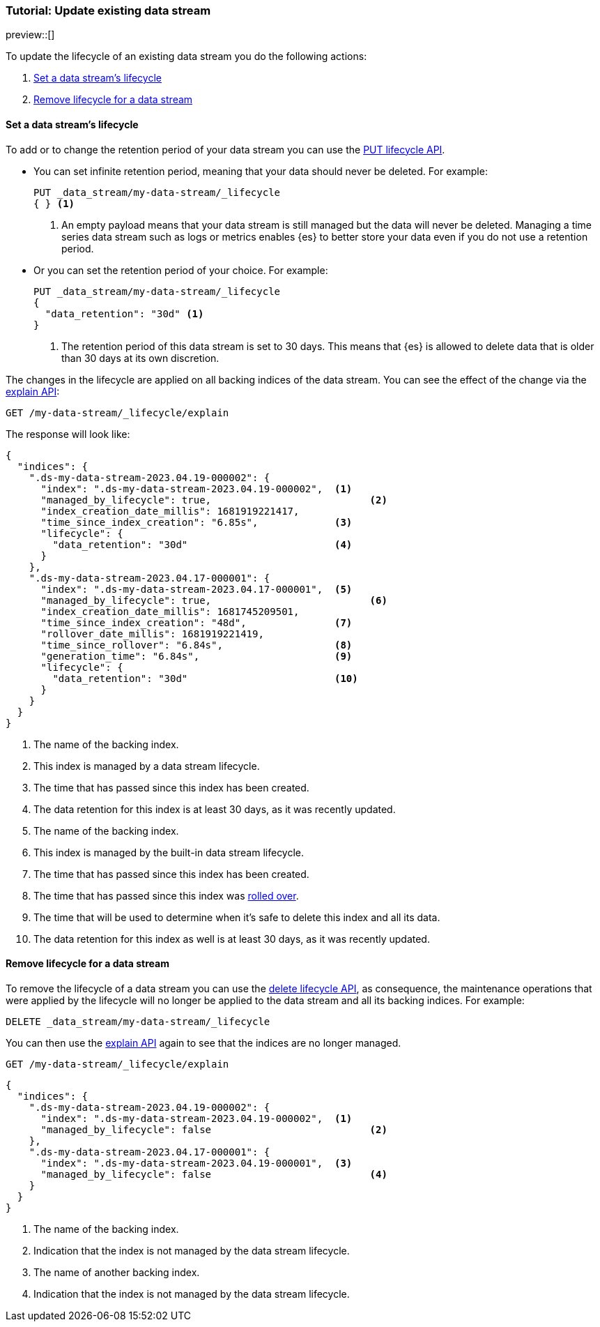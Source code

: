 [role="xpack"]
[[tutorial-manage-existing-data-stream]]
=== Tutorial: Update existing data stream

preview::[]

To update the lifecycle of an existing data stream you do the following actions:

. <<set-lifecycle>>
. <<delete-lifecycle>>

[discrete]
[[set-lifecycle]]
==== Set a data stream's lifecycle

To add or to change the retention period of your data stream you can use the <<data-streams-put-lifecycle, PUT lifecycle API>>.

* You can set infinite retention period, meaning that your data should never be deleted. For example:
+
[source,console]
----
PUT _data_stream/my-data-stream/_lifecycle
{ } <1>
----
// TEST[setup:my_data_stream]
<1> An empty payload means that your data stream is still managed but the data will never be deleted. Managing a time
series data stream such as logs or metrics enables {es} to better store your data even if you do not use a retention period.

* Or you can set the retention period of your choice. For example:
+
[source,console]
----
PUT _data_stream/my-data-stream/_lifecycle
{
  "data_retention": "30d" <1>
}
----
// TEST[continued]
<1> The retention period of this data stream is set to 30 days. This means that {es} is allowed to delete data that is
older than 30 days at its own discretion.

The changes in the lifecycle are applied on all backing indices of the data stream. You can see the effect of the change
via the <<data-streams-explain-lifecycle, explain API>>:

[source,console]
--------------------------------------------------
GET /my-data-stream/_lifecycle/explain
--------------------------------------------------
// TEST[continued]

The response will look like:

[source,console-result]
--------------------------------------------------
{
  "indices": {
    ".ds-my-data-stream-2023.04.19-000002": {
      "index": ".ds-my-data-stream-2023.04.19-000002",  <1>
      "managed_by_lifecycle": true,                           <2>
      "index_creation_date_millis": 1681919221417,
      "time_since_index_creation": "6.85s",             <3>
      "lifecycle": {
        "data_retention": "30d"                         <4>
      }
    },
    ".ds-my-data-stream-2023.04.17-000001": {
      "index": ".ds-my-data-stream-2023.04.17-000001",  <5>
      "managed_by_lifecycle": true,                           <6>
      "index_creation_date_millis": 1681745209501,
      "time_since_index_creation": "48d",               <7>
      "rollover_date_millis": 1681919221419,
      "time_since_rollover": "6.84s",                   <8>
      "generation_time": "6.84s",                       <9>
      "lifecycle": {
        "data_retention": "30d"                         <10>
      }
    }
  }
}
--------------------------------------------------
// TEST[continued]
// TESTRESPONSE[skip:the result is for illustrating purposes only]
<1> The name of the backing index.
<2> This index is managed by a data stream lifecycle.
<3> The time that has passed since this index has been created.
<4> The data retention for this index is at least 30 days, as it was recently updated.
<5> The name of the backing index.
<6> This index is managed by the built-in data stream lifecycle.
<7> The time that has passed since this index has been created.
<8> The time that has passed since this index was <<index-rollover,rolled over>>.
<9> The time that will be used to determine when it's safe to delete this index and all its data.
<10> The data retention for this index as well is at least 30 days, as it was recently updated.

[discrete]
[[delete-lifecycle]]
==== Remove lifecycle for a data stream

To remove the lifecycle of a data stream you can use the <<data-streams-delete-lifecycle-request,delete lifecycle API>>, as consequence,
the maintenance operations that were applied by the lifecycle will no longer be applied to the data stream and all its
backing indices. For example:

[source,console]
--------------------------------------------------
DELETE _data_stream/my-data-stream/_lifecycle
--------------------------------------------------
// TEST[continued]

You can then use the <<data-streams-explain-lifecycle, explain API>> again to see that the indices are no longer managed.

[source,console]
--------------------------------------------------
GET /my-data-stream/_lifecycle/explain
--------------------------------------------------
// TEST[continued]
// TEST[teardown:data_stream_cleanup]

[source,console-result]
--------------------------------------------------
{
  "indices": {
    ".ds-my-data-stream-2023.04.19-000002": {
      "index": ".ds-my-data-stream-2023.04.19-000002",  <1>
      "managed_by_lifecycle": false                           <2>
    },
    ".ds-my-data-stream-2023.04.17-000001": {
      "index": ".ds-my-data-stream-2023.04.19-000001",  <3>
      "managed_by_lifecycle": false                           <4>
    }
  }
}
--------------------------------------------------
// TESTRESPONSE[skip:the result is for illustrating purposes only]
<1> The name of the backing index.
<2> Indication that the index is not managed by the data stream lifecycle.
<3> The name of another backing index.
<4> Indication that the index is not managed by the data stream lifecycle.
